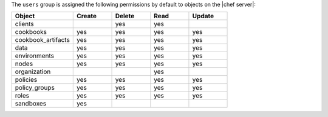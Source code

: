 .. The contents of this file are included in multiple topics.
.. This file should not be changed in a way that hinders its ability to appear in multiple documentation sets.


The ``users`` group is assigned the following permissions by default to objects on the |chef server|:

.. list-table::
   :widths: 160 100 100 100 100
   :header-rows: 1

   * - Object
     - Create
     - Delete
     - Read
     - Update
   * - clients
     - 
     - yes
     - yes
     - 
   * - cookbooks
     - yes
     - yes
     - yes
     - yes
   * - cookbook_artifacts
     - yes
     - yes
     - yes
     - yes
   * - data
     - yes
     - yes
     - yes
     - yes
   * - environments
     - yes
     - yes
     - yes
     - yes
   * - nodes
     - yes
     - yes
     - yes
     - yes
   * - organization
     - 
     - 
     - yes
     - 
   * - policies
     - yes
     - yes
     - yes
     - yes
   * - policy_groups
     - yes
     - yes
     - yes
     - yes
   * - roles
     - yes
     - yes
     - yes
     - yes
   * - sandboxes
     - yes
     - 
     - 
     - 
